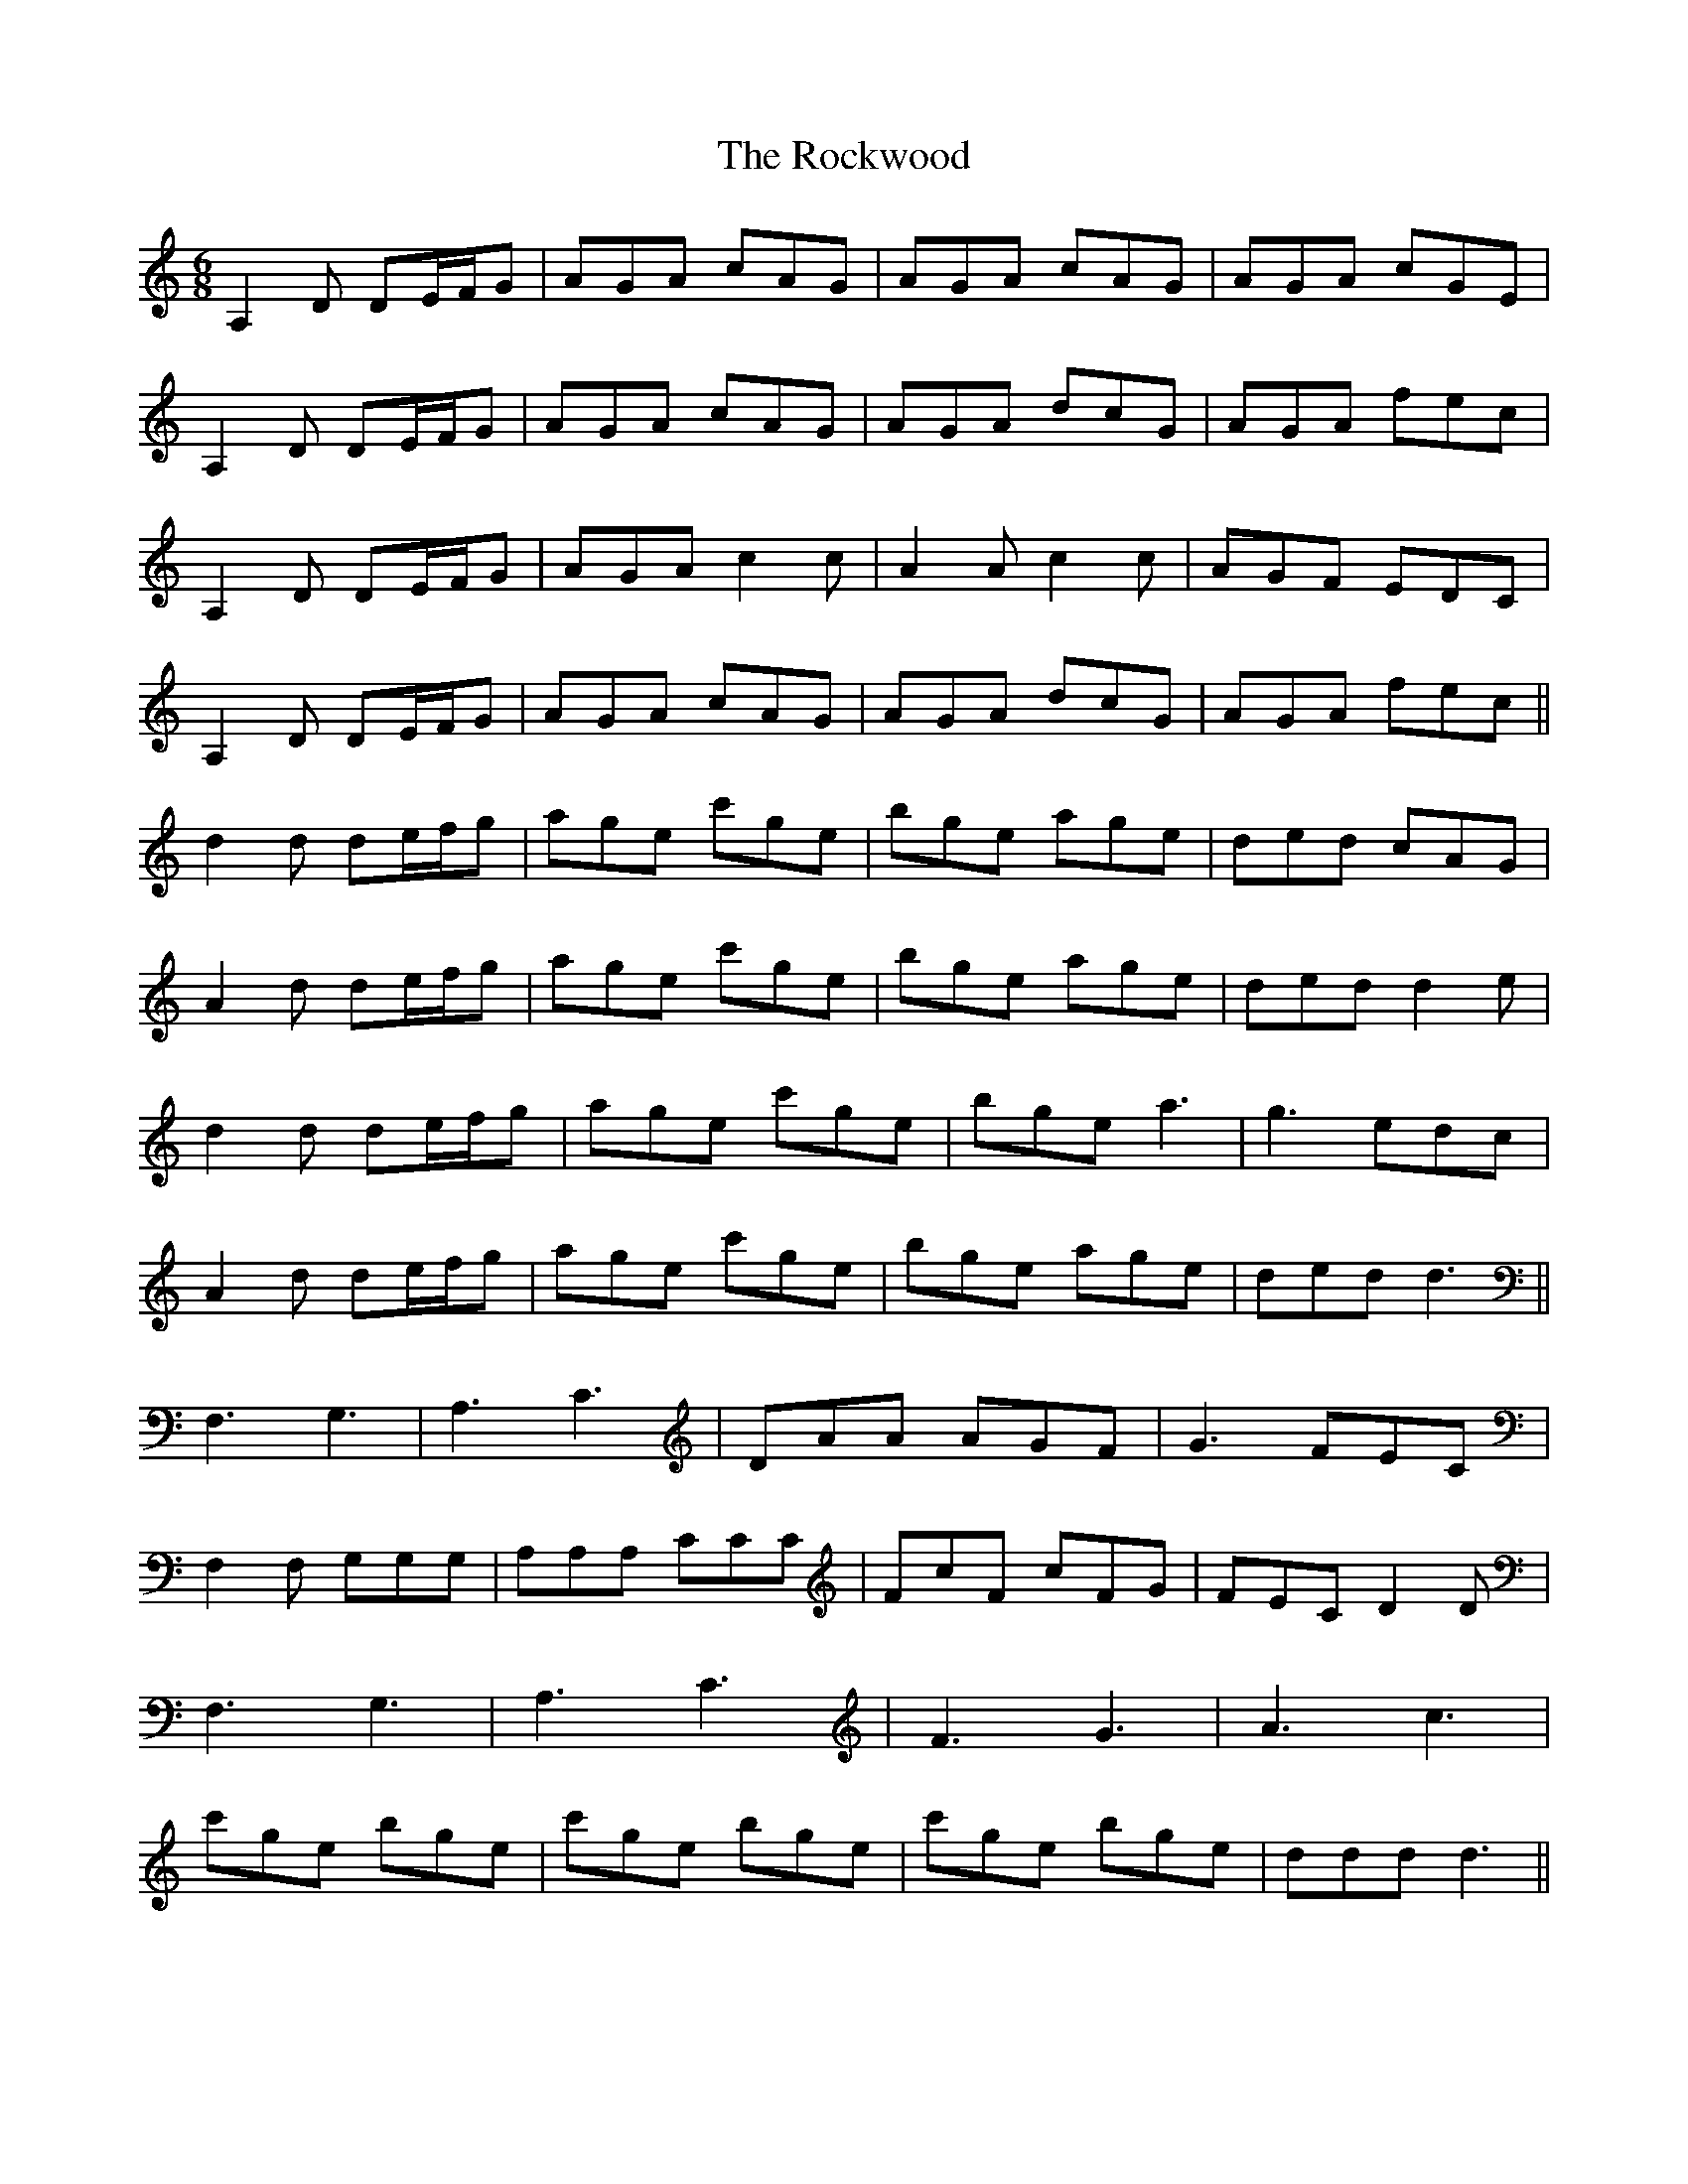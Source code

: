 X: 34942
T: Rockwood, The
R: jig
M: 6/8
K: Ddorian
A,2D DE/F/G|AGA cAG|AGA cAG|AGA cGE|
A,2D DE/F/G|AGA cAG|AGA dcG|AGA fec|
A,2D DE/F/G|AGA c2c|A2A c2c|AGF EDC|
A,2D DE/F/G|AGA cAG|AGA dcG|AGA fec||
d2d de/f/g|age c'ge|bge age|ded cAG|
A2d de/f/g|age c'ge|bge age|ded d2e|
d2d de/f/g|age c'ge|bge a3|g3 edc|
A2d de/f/g|age c'ge|bge age|ded d3||
F,3 G,3|A,3 C3|DAA AGF|G3 FEC|
F,2F, G,G,G,|A,A,A, CCC|FcF cFG|FEC D2D|
F,3 G,3|A,3 C3|F3 G3|A3 c3|
c'ge bge|c'ge bge|c'ge bge|ddd d3||

